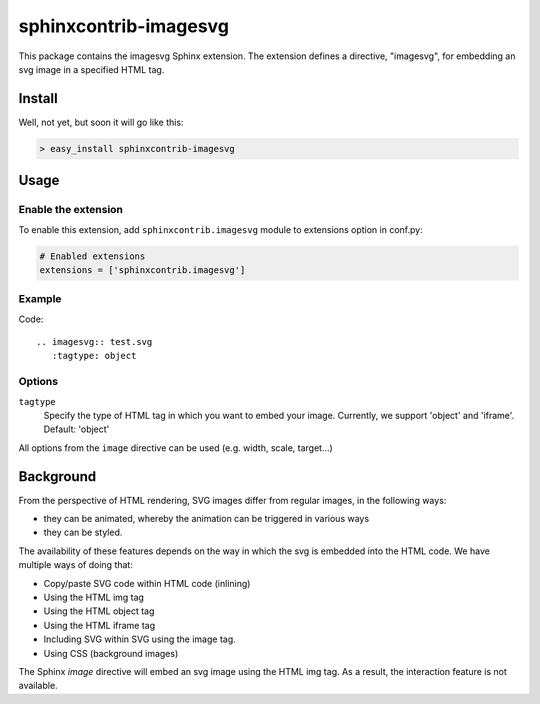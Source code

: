======================
sphinxcontrib-imagesvg
======================

This package contains the imagesvg Sphinx extension.
The extension defines a directive, "imagesvg", for embedding an svg image
in a specified HTML tag.

Install
=======

Well, not yet, but soon it will go like this:

.. code-block:: bash

   > easy_install sphinxcontrib-imagesvg


Usage
=====

Enable the extension
--------------------

To enable this extension, add ``sphinxcontrib.imagesvg`` module to extensions
option in conf.py:

.. code-block:: python


   # Enabled extensions
   extensions = ['sphinxcontrib.imagesvg']


Example
-------

Code::

    .. imagesvg:: test.svg
       :tagtype: object

Options
-------

``tagtype``
  Specify the type of HTML tag in which you want to embed your image. Currently, we
  support 'object' and 'iframe'. Default: 'object'

All options from the ``image`` directive can be used (e.g. width, scale, target...)

Background
==========

From the perspective of HTML rendering, SVG images differ from regular images, in the following ways:

* they can be animated, whereby the animation can be triggered in various ways
* they can be styled.

The availability of these features depends on the way in which the svg is embedded into the HTML code. We have multiple ways of doing that:

* Copy/paste SVG code within HTML code (inlining)
* Using the HTML img tag
* Using the HTML object tag
* Using the HTML iframe tag
* Including SVG within SVG using the image tag.
* Using CSS (background images)

The Sphinx `image` directive will embed an svg image using the HTML img tag. As a result, the interaction feature is not available.

